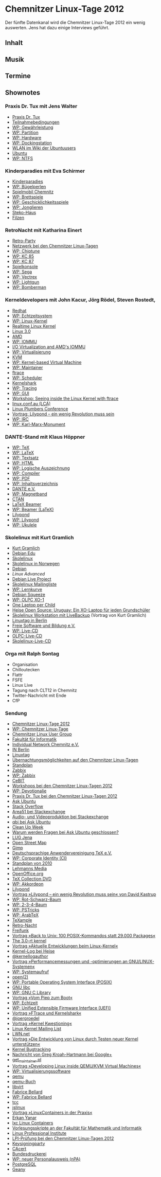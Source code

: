 
* Chemnitzer Linux-Tage 2012
  Der fünfte Datenkanal wird die Chemnitzer Linux-Tage 2012 ein wenig
  auswerten. Jens hat dazu einige Interviews geführt.

** Inhalt
** Musik
** Termine

** Shownotes
*** Praxis Dr. Tux mit Jens Walter
    - [[http://chemnitzer.linux-tage.de/2012/live/praxis/][Praxis Dr. Tux]]
    - [[http://chemnitzer.linux-tage.de/2012/live/praxis/bedingungen][Teilnahmebedingungen]]
    - [[https://de.wikipedia.org/wiki/Gew%C3%A4hrleistung][WP: Gewährleistung]]
    - [[https://de.wikipedia.org/wiki/Partition_%28Informatik%29][WP: Partition]]
    - [[https://de.wikipedia.org/wiki/Hardware][WP: Hardware]]
    - [[https://de.wikipedia.org/wiki/Dockingstation][WP: Dockingstation]]
    - [[http://wiki.ubuntuusers.de/WLAN][WLAN im Wiki der Ubuntuusers]]
    - [[http://www.ubuntu.com/][Ubuntu]]
    - [[https://de.wikipedia.org/wiki/NTFS][WP: NTFS]]


*** Kinderparadies mit Eva Schirmer
    - [[http://chemnitzer.linux-tage.de/2012/service/kinder][Kinderparadies]]
    - [[https://de.wikipedia.org/wiki/B%C3%BCgelperlen][WP: Bügelperlen]]
    - [[http://www.kindervereinigung-chemnitz.de/spielmobil.html][Spielmobil Chemnitz]]
    - [[https://de.wikipedia.org/wiki/Brettspiel][WP: Brettspiele]]
    - [[https://de.wikipedia.org/wiki/Geschicklichkeitsspiel][WP: Geschicklichkeitsspiele]]
    - [[https://de.wikipedia.org/wiki/Jonglieren][WP: Jonglieren]]
    - [[http://www.steko-spielgeraete.de/][Steko-Haus]]
    - [[http://wiki.zum.de/Filzen][Filzen]]


*** RetroNacht mit Katharina Einert
    - [[http://chemnitzer.linux-tage.de/2012/addons/linux-nacht][Retro-Party]]
    - [[http://chemnitzer.linux-tage.de/2012/service/netz][Netzwerk bei den Chemnitzer Linux-Tagen]]
    - [[https://de.wikipedia.org/wiki/Chiptune][WP: Chiptune]]
    - [[https://de.wikipedia.org/wiki/Kleincomputer_KC_85/2-4][WP: KC 85]]
    - [[https://de.wikipedia.org/wiki/Kleincomputer_robotron_KC_87][WP: KC 87]]
    - [[https://de.wikipedia.org/wiki/Spielekonsole][Spielkonsole]]
    - [[https://de.wikipedia.org/wiki/Sega][WP: Sega]]
    - [[https://de.wikipedia.org/wiki/Vectrex][WP: Vectrex]]
    - [[https://de.wikipedia.org/wiki/Lightgun][WP: Lightgun]]
    - [[https://de.wikipedia.org/wiki/Bomberman][WP: Bomberman]]


*** Kerneldevelopers mit John Kacur, Jörg Rödel, Steven Rostedt,

    - [[http://redhat.com/][Redhat]]
    - [[https://de.wikipedia.org/wiki/Echtzeitsystem][WP: Echtzeitsystem]]
    - [[https://de.wikipedia.org/wiki/Linux_(Kernel)][WP: Linux-Kernel]]
    - [[https://rt.wiki.kernel.org/][Realtime Linux Kernel]]
    - [[http://kernelnewbies.org/Linux_3.0][Linux 3.0]]
    - [[http://amd.com/][AMD]]
    - [[https://de.wikipedia.org/wiki/IOMMU][WP: IOMMU]]
    - [[http://developer.amd.com/documentation/articles/pages/892006101.aspx][I/O Virtualization and AMD's IOMMU  ]]
    - [[https://de.wikipedia.org/wiki/Virtualisierung_%28Informatik%29][WP: Virtualisierung]]
    - [[http://www.linux-kvm.org/page/Main_Page][KVM]]
    - [[https://de.wikipedia.org/wiki/Kernel-based_Virtual_Machine][WP: Kernel-based Virtual Machine]]
    - [[https://de.wikipedia.org/wiki/Maintainer][WP: Maintainer]]
    - [[https://lwn.net/Articles/322666/][ftrace]]
    - [[https://de.wikipedia.org/wiki/Prozess-Scheduler][WP: Scheduler]]
    - [[http://rostedt.homelinux.com/kernelshark/][Kernelshark]]
    - [[https://de.wikipedia.org/wiki/Tracing][WP: Tracing]]
    - [[https://de.wikipedia.org/wiki/GUI][WP: GUI]]
    - [[http://chemnitzer.linux-tage.de/2012/vortraege/985][Workshop: Seeing inside the Linux Kernel with ftrace]]
    - [[http://linux.conf.au/][linux.conf.au (LCA)]]
    - [[http://linuxplumbersconf.org/][Linux Plumbers Conference]]
    - [[http://chemnitzer.linux-tage.de/2012/vortraege/900][Vortrag: Lilypond – ein wenig Revolution muss sein]]
    - [[https://de.wikipedia.org/wiki/Internet_Relay_Chat][WP: IRC]]
    - [[https://de.wikipedia.org/wiki/Karl-Marx-Monument][WP: Karl-Marx-Monument]]


*** DANTE-Stand mit Klaus Höppner
    - [[https://de.wikipedia.org/wiki/TeX][WP: TeX]]
    - [[https://de.wikipedia.org/wiki/LaTeX][WP: LaTeX]]
    - [[https://de.wikipedia.org/wiki/Textsatz][WP: Textsatz]]
    - [[https://de.wikipedia.org/wiki/Hypertext_Markup_Language][WP: HTML]]
    - [[https://de.wikipedia.org/wiki/Logische_Auszeichnungen][WP: Logische Auszeichnung]]
    - [[https://de.wikipedia.org/wiki/Compiler][WP: Compiler]]
    - [[https://de.wikipedia.org/wiki/Portable_Document_Format][WP: PDF]]
    - [[https://de.wikipedia.org/wiki/Inhaltsverzeichnis][WP: Inhaltsverzeichnis]]
    - [[http://www.dante.de/][DANTE e.V.]]
    - [[https://de.wikipedia.org/wiki/Magnetband][WP: Magnetband]]
    - [[http://www.ctan.org/][CTAN]]
    - [[https://bitbucket.org/rivanvx/beamer/wiki/Home][LaTeX Beamer]]
    - [[https://de.wikipedia.org/wiki/Beamer_%28LaTeX%29][WP: Beamer (LaTeX)]]
    - [[http://lilypond.org/][Lilypond]]
    - [[https://de.wikipedia.org/wiki/Lilypond][WP: Lilypond]]
    - [[https://de.wikipedia.org/wiki/Ukulele][WP: Ukulele]]


*** Skolelinux mit Kurt Gramlich
    - [[http://wiki.skolelinux.de/KurtGramlich][Kurt Gramlich]]
    - [[http://wiki.debian.org/DebianEdu][Debian Edu]]
    - [[http://skolelinux.de/][Skolelinux]]
    - [[http://www.slx.no/][Skolelinux in Norwegen]]
    - [[http://www.debian.org/][Debian]]
    - [[www.linuxadvanced.at/][Linux Advanced]]
    - [[http://live.debian.net/][Debian Live Project]]
    - [[https://www.skolelinux.de/mailman/listinfo/user][Skolelinux Mailingliste]]
    - [[https://de.wikipedia.org/wiki/Lernkurve][WP: Lernkurve]]
    - [[http://www.debian.org/releases/stable/][Debian Squeeze]]
    - [[https://de.wikipedia.org/wiki/OLPC_XO-1][WP: OLPC XO-1]]
    - [[http://one.laptop.org/][One Laptop per Child]]
    - [[http://heise.de/-832372][Heise Open Source: Uruguay: Ein XO-Laptop für jeden Grundschüler]]
    - [[http://chemnitzer.linux-tage.de/2009/vortraege/detail.html?idx%3D159][Skolelinux Workstation mit LiveBackup]] (Vortrag von Kurt Gramlich)
    - [[http://www.linuxtag.org/][Linuxtag in Berlin]]
    - [[http://fsub.schule.de/][Freie Software und Bildung e.V.]]
    - [[https://de.wikipedia.org/wiki/Live-System][WP: Live-CD]]
    - [[http://wiki.laptop.org/go/Live_CD][OLPC-Live-CD]]
    - [[http://wiki.skolelinux.de/LiveCDs][Skolelinux-Live-CD]]


*** Orga mit Ralph Sontag
    - Organisation
    - Chilloutecken
    - Flattr
    - FSFE
    - Linux Live
    - Tagung nach CLT12 in Chemnitz
    - Twitter-Nachricht mit Ende
    - CfP



*** Sendung
    - [[http://chemnitzer.linux-tage.de/2012/][Chemnitzer Linux-Tage 2012]]
    - [[https://de.wikipedia.org/wiki/Chemnitzer_Linux-Tage][WP: Chemnitzer Linux-Tage]]
    - [[http://www.clug.de/][Chemnitzer Linux User Group]]
    - [[http://www.tu-chemnitz.de/informatik/][Fakultät für Informatik]]
    - [[http://www.in-chemnitz.de/][Individual Network Chemnitz e.V.]]
    - [[http://in-berlin.de/news.html][IN Berlin]]
    - [[http://www.linuxtag.org/2012/][Linuxtag]]
    - [[http://chemnitzer.linux-tage.de/2012/service/uebernachtung][Übernachtungsmöglichkeiten auf den Chemnitzer Linux-Tagen]]
    - [[http://chemnitzer.linux-tage.de/2012/live/plan][Standplan]]
    - [[http://www.zabbix.com/][Zabbix]]
    - [[https://de.wikipedia.org/wiki/Zabbix][WP: Zabbix]]
    - [[http://www.cebit.de/][CeBIT]]
    - [[http://chemnitzer.linux-tage.de/2012/vortraege/workshops][Workshops bei den Chemnitzer Linux-Tagen 2012]]
    - [[https://de.wikipedia.org/wiki/Devotionalie][WP: Devotionalie]]
    - [[http://chemnitzer.linux-tage.de/2012/live/praxis/][Praxis Dr. Tux bei den Chemnitzer Linux-Tagen 2012]]
    - [[http://askubuntu.com/][Ask Ubuntu]]
    - [[http://stackoverflow.com/][Stack Overflow]]
    - [[http://area51.stackexchange.com/][Area51 bei Stackexchange]]
    - [[http://avp.stackexchange.com/][Audio- und Videoproduktion bei Stackexchange]]
    - [[http://askubuntu.com/users/236/qbi][qbi bei Ask Ubuntu]]
    - [[http://meta.askubuntu.com/questions/2863/its-time-for-clean-up-week][Clean Up Week]]
    - [[http://askubuntu.com/faq#close][Warum werden Fragen bei Ask Ubuntu geschlossen?]]
    - [[http://lug-jena.de/][LUG Jena]]
    - [[http://www.openstreetmap.org/][Open Street Map]]
    - [[http://gimp.org/][Gimp]]
    - [[http://www.dante.de/][Deutschsprachige Anwendervereinigung TeX e.V.]]
    - [[https://de.wikipedia.org/wiki/Corporate_Identity][WP: Corporate Identity (CI)]]
    - [[http://chemnitzer.linux-tage.de/2010/live/plan.html][Standplan von 2010]]
    - [[http://www.lehmanns.de/][Lehmanns Media]]
    - [[http://www.openoffice.org/de/][OpenOffice.org]]
    - [[http://www.tug.org/texcollection/][TeX Collection DVD]]
    - [[https://de.wikipedia.org/wiki/Akkordeon][WP: Akkordeon]]
    - [[http://www.lilypond.org/][Lilypond]]
    - [[http://chemnitzer.linux-tage.de/2012/vortraege/900][Vortrag »Lilypond – ein wenig Revolution muss sein« von David Kastrup]]
    - [[https://de.wikipedia.org/wiki/Rot-Schwarz-Baum][WP: Rot-Schwarz-Baum]]
    - [[https://de.wikipedia.org/wiki/2-3-4-Baum][WP: 2-3-4-Baum]]
    - [[http://de.wikipedia.org/wiki/PSTricks][WP: PSTricks]]
    - [[http://de.wikipedia.org/wiki/ArabTeX][WP: ArabTeX]]
    - [[http://texample.net/][TeXample]]
    - [[http://chemnitzer.linux-tage.de/2012/addons/linux-nacht][Retro-Nacht]]
    - [[http://start.freifunk.net/][Freifunk]]
    - [[http://chemnitzer.linux-tage.de/2012/vortraege/1065][Vortrag »Back to Unix: 100 POSIX-Kommandos statt 29.000 Packages«]]
    - [[http://chemnitzer.linux-tage.de/2012/vortraege/1056][The 3.0-rt kernel]]
    - [[http://chemnitzer.linux-tage.de/2012/vortraege/928][Vortrag »Aktuelle Entwicklungen beim Linux-Kernel«]]
    - [[http://www.heise.de/open/kernel-log-3007.html][Kernel-Log bei Heise]]
    - [[http://twitter.com/#!/kernellogauthor][@kernellogauthor]]
    - [[http://chemnitzer.linux-tage.de/2012/vortraege/921][Vortrag »Performancemessungen und -optimierungen an GNU/LINUX-Systemen«]]
    - [[https://de.wikipedia.org/wiki/Systemaufruf][WP: Systemaufruf]]
    - [[http://linux.die.net/man/2/open][open(2)]]
    - [[https://de.wikipedia.org/wiki/POSIX][WP: Portable Operating System Interface (POSIX)]]
    - [[http://www.gnu.org/software/libc/][GNU libc]]
    - [[https://en.wikipedia.org/wiki/GNU_C_Library][WP: GNU C Library]]
    - [[http://chemnitzer.linux-tage.de/2012/vortraege/1030][Vortrag »Vom Piep zum Boot«]]
    - [[https://de.wikipedia.org/wiki/Echtzeit][WP: Echtzeit]]
    - [[https://de.wikipedia.org/wiki/Unified_Extensible_Firmware_Interface][WP: Unified Extensible Firmware Interface (UEFI)]]
    - [[http://chemnitzer.linux-tage.de/2012/vortraege/1072][Vortrag »FTrace und Kernelshark«]]
    - [[https://twitter.com/joergroedel][@joergroedel]]
    - [[http://chemnitzer.linux-tage.de/2012/vortraege/1071][Vortrag »Kernel Kwestioning«]]
    - [[https://lkml.org/][Linux Kernel Mailing List]]
    - [[http://lwn.net/][LWN.net]]
    - [[http://chemnitzer.linux-tage.de/2012/vortraege/993][Vortrag »Die Entwicklung von Linux durch Testen neuer Kernel
      unterstützen«]]
    - [[https://bugzilla.kernel.org/][Kernel Bugtracking]]
    - [[https://plus.google.com/111049168280159033135/posts/2R8pSEwbFfb][Nachricht von Greg Kroah-Hartmann bei Google+]]
    - [[https://github.com/torvalds/linux/blob/master/scripts/get_maintainer.pl][get_maintainer.pl]]
    - [[http://chemnitzer.linux-tage.de/2012/vortraege/1061][Vortrag »Developing Linux inside QEMU/KVM Virtual Machines«]]
    - [[https://de.wikipedia.org/wiki/Virtualisierungssoftware][WP: Virtualisierungssoftware]]
    - [[http://www.qemu.org/][qemu]]
    - [[http://qemu-buch.de/][qemu-Buch]]
    - [[http://libvirt.org/][libvirt]]
    - [[http://bellard.org/][Fabrice Bellard]]
    - [[http://de.wikipedia.org/wiki/Fabrice_Bellard][WP: Fabrice Bellard]]
    - [[http://bellard.org/tcc/][tcc]]
    - [[http://bellard.org/jslinux/][jslinux]]
    - [[http://chemnitzer.linux-tage.de/2012/vortraege/1035][Vortrag »LinuxContainers in der Praxis«]]
    - [[http://linsenraum.de/erkules/][Erkan Yanar]]
    - [[http://lxc.sourceforge.net/][lxc Linux Containers]]
    - [[http://uni-skripte.lug-jena.de/][Vorlesungsskripte an der Fakultät für Mathematik und Informatik]]
    - [[http://www.lpi.org/][Linux Professional Institute]]
    - [[http://chemnitzer.linux-tage.de/2012/addons/lpi][LPI-Prüfung bei den Chemnitzer Linux-Tagen 2012]]
    - [[http://chemnitzer.linux-tage.de/2012/addons/pgp][Keysigningparty]]
    - [[http://www.cacert.org/][CAcert]]
    - [[http://www.bundesdruckerei.de/][Bundesdruckerei]]
    - [[https://de.wikipedia.org/wiki/Elektronischer_Personalausweis#Der_elektronische_Personalausweis_.28nPA.29][WP: neuer Personalausweis (nPA)]]
    - [[http://www.postgresql.org/][PostgreSQL]]
    - [[http://www.geany.org/][Geany]]

